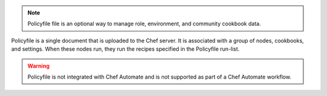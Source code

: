 .. The contents of this file may be included in multiple topics (using the includes directive).
.. The contents of this file should be modified in a way that preserves its ability to appear in multiple topics. 


.. note:: Policyfile file is an optional way to manage role, environment, and community cookbook data.

Policyfile is a single document that is uploaded to the Chef server. It is associated with a group of nodes, cookbooks, and settings. When these nodes run, they run the recipes specified in the Policyfile run-list.

.. warning:: Policyfile is not integrated with Chef Automate and is not supported as part of a Chef Automate workflow.
